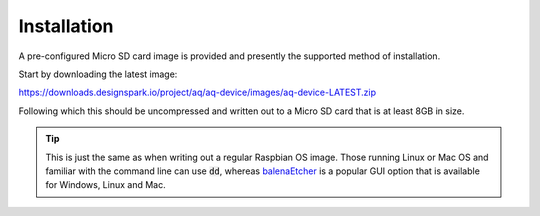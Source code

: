 Installation
------------

A pre-configured Micro SD card image is provided and presently the supported method of installation.

Start by downloading the latest image:

https://downloads.designspark.io/project/aq/aq-device/images/aq-device-LATEST.zip

Following which this should be uncompressed and written out to a Micro SD card that is at least 8GB in size. 

.. tip::

   This is just the same as when writing out a regular Raspbian OS image. 
   Those running Linux or Mac OS and familiar with the command line can use :code:`dd`, whereas
   `balenaEtcher <https://www.balena.io/etcher/>`_ is a popular GUI option that is available for Windows, 
   Linux and Mac.



